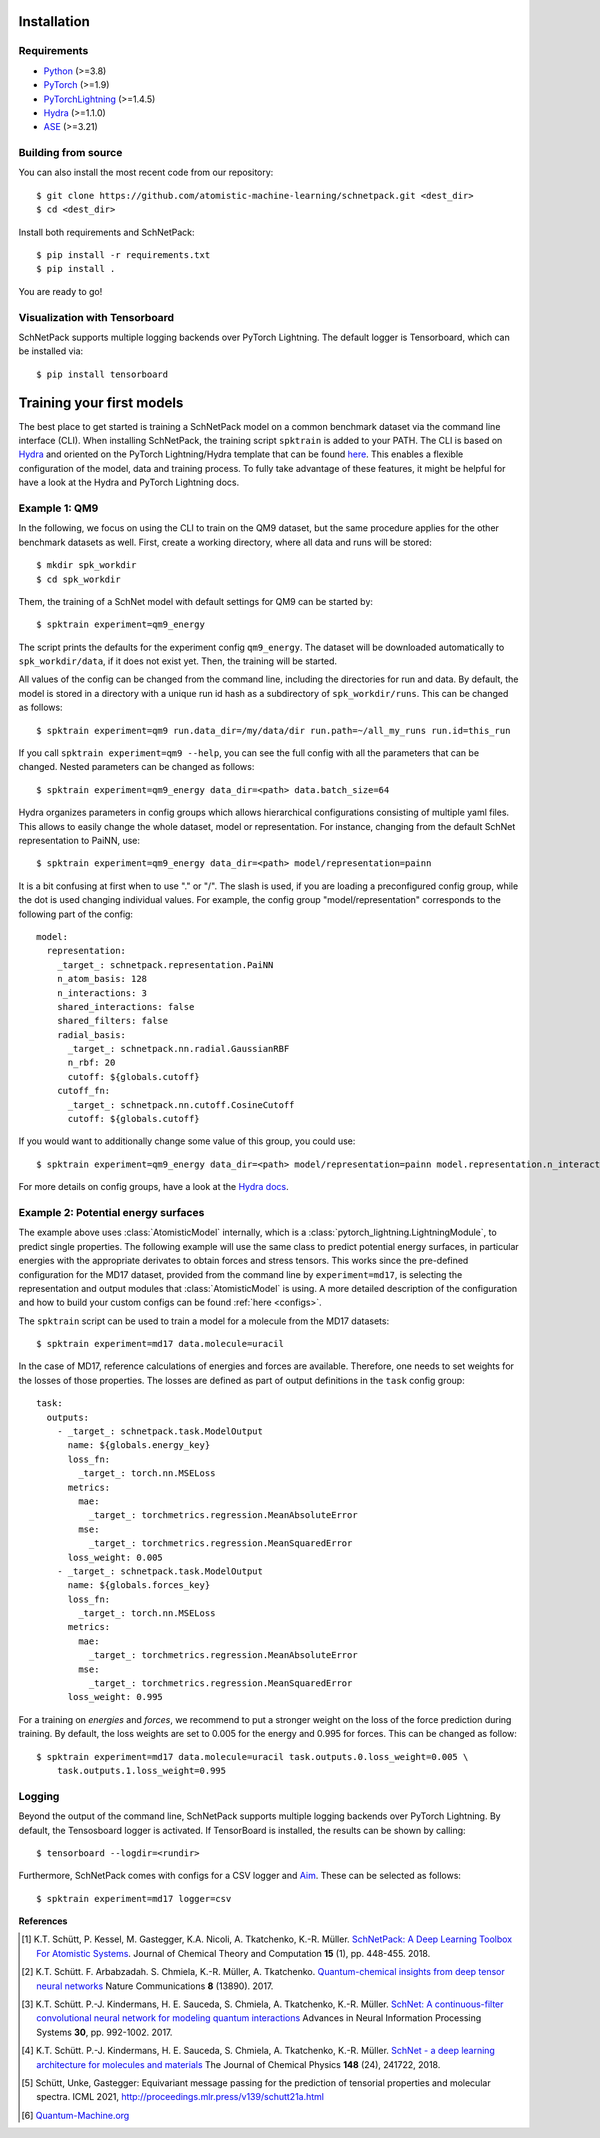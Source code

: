 Installation
============

.. _requirement:

Requirements
^^^^^^^^^^^^

* `Python <http://www.python.org/>`_ (>=3.8)
* `PyTorch <https://pytorch.org/docs/stable/index.html>`_ (>=1.9)
* `PyTorchLightning <https://www.pytorchlightning.ai/>`_ (>=1.4.5)
* `Hydra <https://hydra.cc/>`_ (>=1.1.0)
* `ASE <https://wiki.fysik.dtu.dk/ase/index.html>`_ (>=3.21)

..
    Installing using pip
    ^^^^^^^^^^^^^^^^^^^^
    .. highlight:: bash


    The simplest way to install SchNetPack is through pip which will automatically get the source code from PyPI_::

        $ pip install --upgrade schnetpack

    Now, once all the requirements are satisfied, you should be ready to use SchNetPack.


Building from source
^^^^^^^^^^^^^^^^^^^^

You can also install the most recent code from our repository::

   $ git clone https://github.com/atomistic-machine-learning/schnetpack.git <dest_dir>
   $ cd <dest_dir>

Install both requirements and SchNetPack::

   $ pip install -r requirements.txt
   $ pip install .

You are ready to go!


Visualization with Tensorboard
^^^^^^^^^^^^^^^^^^^^^^^^^^^^^^
SchNetPack supports multiple logging backends over PyTorch Lightning.
The default logger is Tensorboard, which can be installed via::

   $ pip install tensorboard


Training your first models
==========================

The best place to get started is training a SchNetPack model on a common benchmark dataset via the command line
interface (CLI).
When installing SchNetPack, the training script ``spktrain`` is added to your PATH.
The CLI is based on `Hydra <https://hydra.cc/>`_ and oriented on the PyTorch Lightning/Hydra template that can be found
`here <https://github.com/ashleve/lightning-hydra-template>`_.
This enables a flexible configuration of the model, data and training process.
To fully take advantage of these features, it might be helpful for have a look at the Hydra and PyTorch Lightning docs.


Example 1: QM9
^^^^^^^^^^^^^^

In the following, we focus on using the CLI to train on the QM9 dataset, but the same
procedure applies for the other benchmark datasets as well.
First, create a working directory, where all data and runs will be stored::

    $ mkdir spk_workdir
    $ cd spk_workdir

Them, the training of a SchNet model with default settings for QM9 can be started by::

   $ spktrain experiment=qm9_energy

The script prints the defaults for the experiment config ``qm9_energy``.
The dataset will be downloaded automatically to ``spk_workdir/data``, if it does not exist yet.
Then, the training will be started.

All values of the config can be changed from the command line, including the directories for run and data.
By default, the model is stored in a directory with a unique run id hash as a subdirectory of ``spk_workdir/runs``.
This can be changed as follows::

   $ spktrain experiment=qm9 run.data_dir=/my/data/dir run.path=~/all_my_runs run.id=this_run

If you call ``spktrain experiment=qm9 --help``, you can see the full config with all the parameters
that can be changed.
Nested parameters can be changed as follows::

   $ spktrain experiment=qm9_energy data_dir=<path> data.batch_size=64

Hydra organizes parameters in config groups which allows hierarchical configurations consisting of multiple
yaml files. This allows to easily change the whole dataset, model or representation.
For instance, changing from the default SchNet representation to PaiNN, use::

   $ spktrain experiment=qm9_energy data_dir=<path> model/representation=painn

It is a bit confusing at first when to use "." or "/". The slash is used, if you are loading a preconfigured config
group, while the dot is used changing individual values. For example, the config group "model/representation"
corresponds to the following part of the config: ::

    model:
      representation:
        _target_: schnetpack.representation.PaiNN
        n_atom_basis: 128
        n_interactions: 3
        shared_interactions: false
        shared_filters: false
        radial_basis:
          _target_: schnetpack.nn.radial.GaussianRBF
          n_rbf: 20
          cutoff: ${globals.cutoff}
        cutoff_fn:
          _target_: schnetpack.nn.cutoff.CosineCutoff
          cutoff: ${globals.cutoff}

If you would want to additionally change some value of this group, you could use: ::

    $ spktrain experiment=qm9_energy data_dir=<path> model/representation=painn model.representation.n_interactions=5

For more details on config groups, have a look at the
`Hydra docs <https://hydra.cc/docs/next/tutorials/basic/your_first_app/config_groups>`_.


Example 2: Potential energy surfaces
^^^^^^^^^^^^^^^^^^^^^^^^^^^^^^^^^^^^

The example above uses :class:`AtomisticModel` internally, which is a
:class:`pytorch_lightning.LightningModule`, to predict single properties.
The following example will use the same class to predict potential energy surfaces,
in particular energies with the appropriate derivates to obtain forces and stress tensors.
This works since the pre-defined configuration for the MD17 dataset,
provided from the command line by ``experiment=md17``, is selecting the representation and output modules that
:class:`AtomisticModel` is using.
A more detailed description of the configuration and how to build your custom configs can be
found :ref:`here <configs>`.

The ``spktrain`` script can be used to train a model for a molecule from the MD17 datasets::

   $ spktrain experiment=md17 data.molecule=uracil

In the case of MD17, reference calculations of energies and forces are available.
Therefore, one needs to set weights for the losses of those properties.
The losses are defined as part of output definitions in the ``task`` config group: ::

    task:
      outputs:
        - _target_: schnetpack.task.ModelOutput
          name: ${globals.energy_key}
          loss_fn:
            _target_: torch.nn.MSELoss
          metrics:
            mae:
              _target_: torchmetrics.regression.MeanAbsoluteError
            mse:
              _target_: torchmetrics.regression.MeanSquaredError
          loss_weight: 0.005
        - _target_: schnetpack.task.ModelOutput
          name: ${globals.forces_key}
          loss_fn:
            _target_: torch.nn.MSELoss
          metrics:
            mae:
              _target_: torchmetrics.regression.MeanAbsoluteError
            mse:
              _target_: torchmetrics.regression.MeanSquaredError
          loss_weight: 0.995

For a training on *energies* and *forces*, we recommend to put a stronger
weight on the loss of the force prediction during training.
By default, the loss weights are set to 0.005 for the energy and 0.995 for forces.
This can be changed as follow::

    $ spktrain experiment=md17 data.molecule=uracil task.outputs.0.loss_weight=0.005 \
        task.outputs.1.loss_weight=0.995


Logging
^^^^^^^
Beyond the output of the command line, SchNetPack supports multiple logging backends over PyTorch Lightning.
By default, the Tensosboard logger is activated.
If TensorBoard is installed, the results can be shown by calling::

    $ tensorboard --logdir=<rundir>

Furthermore, SchNetPack comes with configs for a CSV logger and `Aim <https://github.com/aimhubio/aim>`_.
These can be selected as follows::

   $ spktrain experiment=md17 logger=csv


**References**

.. [#schnetpack] K.T. Schütt, P. Kessel, M. Gastegger, K.A. Nicoli, A. Tkatchenko, K.-R. Müller.
   `SchNetPack: A Deep Learning Toolbox For Atomistic Systems <https://doi.org/10.1021/acs.jctc.8b00908>`_.
   Journal of Chemical Theory and Computation **15** (1), pp. 448-455. 2018.

.. [#schnet1] K.T. Schütt. F. Arbabzadah. S. Chmiela, K.-R. Müller, A. Tkatchenko.
   `Quantum-chemical insights from deep tensor neural networks <https://www.nature.com/articles/ncomms13890>`_
   Nature Communications **8** (13890). 2017.

.. [#schnet2] K.T. Schütt. P.-J. Kindermans, H. E. Sauceda, S. Chmiela, A. Tkatchenko, K.-R. Müller.
   `SchNet: A continuous-filter convolutional neural network for modeling quantum interactions
   <http://papers.nips.cc/paper/6700-schnet-a-continuous-filter-convolutional-neural-network-for-modeling-quantum-interactions>`_
   Advances in Neural Information Processing Systems **30**, pp. 992-1002. 2017.

.. [#schnet3] K.T. Schütt. P.-J. Kindermans, H. E. Sauceda, S. Chmiela, A. Tkatchenko, K.-R. Müller.
   `SchNet - a deep learning architecture for molecules and materials <https://aip.scitation.org/doi/10.1063/1.5019779>`_
   The Journal of Chemical Physics **148** (24), 241722, 2018.

.. [#painn1a] Schütt, Unke, Gastegger:
   Equivariant message passing for the prediction of tensorial properties and molecular spectra.
   ICML 2021, http://proceedings.mlr.press/v139/schutt21a.html

.. [#qm] `Quantum-Machine.org <http://www.quantum-machine.org/data>`_
